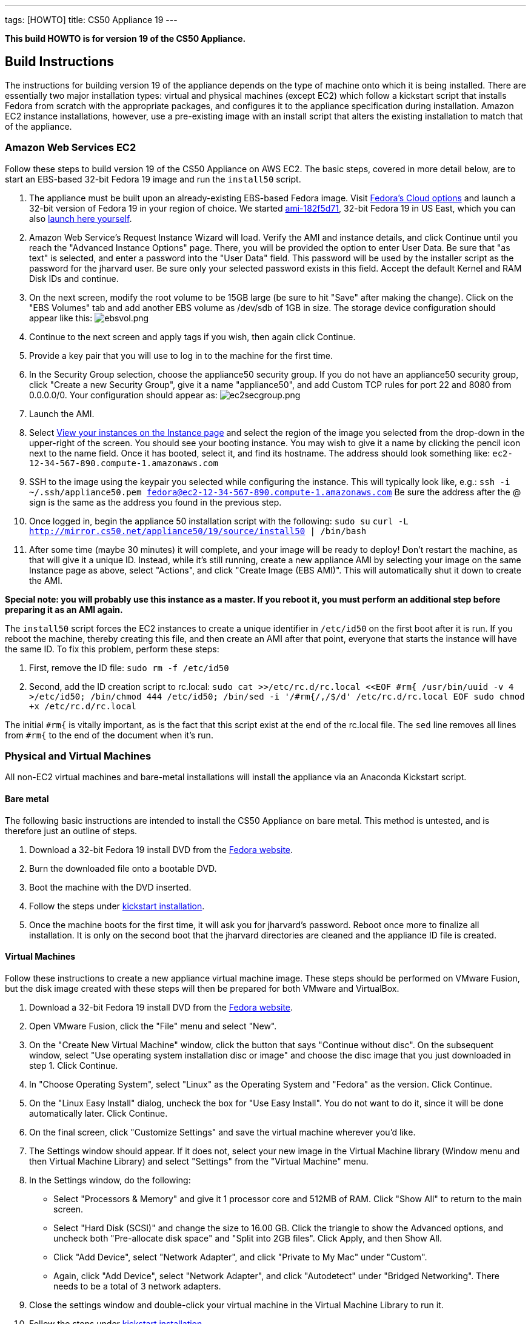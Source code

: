 ---
tags: [HOWTO]
title: CS50 Appliance 19
---

*This build HOWTO is for version 19 of the CS50 Appliance.*

== Build Instructions

The instructions for building version 19 of the appliance depends on the type of machine onto which it is being installed. There are essentially two major installation types: virtual and physical machines (except EC2) which follow a kickstart script that installs Fedora from scratch with the appropriate packages, and configures it to the appliance specification during installation. Amazon EC2 instance installations, however, use a pre-existing image with an install script that alters the existing installation to match that of the appliance.

=== Amazon Web Services EC2

Follow these steps to build version 19 of the CS50 Appliance on AWS EC2. The basic steps, covered in more detail below, are to start an EBS-based 32-bit Fedora 19 image and run the `install50` script.

1. The appliance must be built upon an already-existing EBS-based Fedora image. Visit http://fedoraproject.org/en/get-fedora-options#cloud[Fedora's Cloud options] and launch a 32-bit version of Fedora 19 in your region of choice. We started   https://console.aws.amazon.com/ec2/home?region=us-east-1#launchAmi=ami-182f5d71[ami-182f5d71], 32-bit Fedora 19 in US East, which you can also https://console.aws.amazon.com/ec2/home?region=us-east-1#launchAmi=ami-182f5d71[launch here yourself].

2. Amazon Web Service's Request Instance Wizard will load. Verify the AMI and instance details, and click Continue until you reach the "Advanced Instance Options" page. There, you will be provided the option to enter User Data. Be sure that "as text" is selected, and enter a password into the "User Data" field. This password will be used by the installer script as the password for the jharvard user. Be sure only your selected password exists in this field. Accept the default Kernel and RAM Disk IDs and continue.

3. On the next screen, modify the root volume to be 15GB large (be sure to hit "Save" after making the change). Click on the "EBS Volumes" tab and add another EBS volume as /dev/sdb of 1GB in size. The storage device configuration should appear like this: image:ebsvol.png[ebsvol.png,title="EBS Storage Device Configuration"]

4. Continue to the next screen and apply tags if you wish, then again click Continue.

5. Provide a key pair that you will use to log in to the machine for the first time.

6. In the Security Group selection, choose the appliance50 security group. If you do not have an appliance50 security group, click "Create a new Security Group", give it a name "appliance50", and add Custom TCP rules for port 22 and 8080 from 0.0.0.0/0. Your configuration should appear as: image:ec2secgroup.png[ec2secgroup.png,"EC2 Security Group"]

7. Launch the AMI.

8.  Select https://console.aws.amazon.com/ec2/home?region=us-east-1#s=Instances[View your instances on the Instance page] and select the region of the image you selected from the drop-down in the upper-right of the screen. You should see your booting instance. You may wish to give it a name by clicking the pencil icon next to the name field. Once it has booted, select it, and find its hostname. The address should look something like: `ec2-12-34-567-890.compute-1.amazonaws.com`

9. SSH to the image using the keypair you selected while configuring the instance. This will typically look like, e.g.:
`ssh -i ~/.ssh/appliance50.pem fedora@ec2-12-34-567-890.compute-1.amazonaws.com`
Be sure the address after the @ sign is the same as the address you found in the previous step.

10. Once logged in, begin the appliance 50 installation script with the following:
`sudo su`
`curl -L http://mirror.cs50.net/appliance50/19/source/install50 | /bin/bash`

11. After some time (maybe 30 minutes) it will complete, and your image will be ready to deploy! Don't restart the machine, as that will give it a unique ID. Instead, while it's still running, create a new appliance AMI by selecting your image on the same Instance page as above, select "Actions", and click "Create Image (EBS AMI)". This will automatically shut it down to create the AMI.

*Special note: you will probably use this instance as a master. If you reboot it, you must perform an additional step before preparing it as an AMI again.*

The `install50` script forces the EC2 instances to create a unique identifier in `/etc/id50` on the first boot after it is run. If you reboot the machine, thereby creating this file, and then create an AMI after that point, everyone that starts the instance will have the same ID. To fix this problem, perform these steps:

1. First, remove the ID file:
`sudo rm -f /etc/id50`

2. Second, add the ID creation script to rc.local:
`sudo cat >>/etc/rc.d/rc.local <<EOF
#rm{
/usr/bin/uuid -v 4 >/etc/id50; /bin/chmod 444 /etc/id50;
/bin/sed -i '/#rm{/,/$/d' /etc/rc.d/rc.local
EOF
sudo chmod +x /etc/rc.d/rc.local`

The initial `#rm{` is vitally important, as is the fact that this script exist at the end of the rc.local file. The `sed` line removes all lines from `#rm{` to the end of the document when it's run.

=== Physical and Virtual Machines

All non-EC2 virtual machines and bare-metal installations will install the appliance via an Anaconda Kickstart script.

==== Bare metal

The following basic instructions are intended to install the CS50 Appliance on bare metal. This method is untested, and is therefore just an outline of steps.

1. Download a 32-bit Fedora 19 install DVD from the http://fedoraproject.org/en/get-fedora-options#formats[Fedora website].

2. Burn the downloaded file onto a bootable DVD.

3. Boot the machine with the DVD inserted.

4. Follow the steps under link:#kickstart_installation[kickstart installation].

5. Once the machine boots for the first time, it will ask you for jharvard's password. Reboot once more to finalize all installation. It is only on the second boot that the jharvard directories are cleaned and the appliance ID file is created.

==== Virtual Machines

Follow these instructions to create a new appliance virtual machine image. These steps should be performed on VMware Fusion, but the disk image created with these steps will then be prepared for both VMware and VirtualBox.

1. Download a 32-bit Fedora 19 install DVD from the http://fedoraproject.org/en/get-fedora-options#formats[Fedora website].

2. Open VMware Fusion, click the "File" menu and select "New".

3. On the "Create New Virtual Machine" window, click the button that says "Continue without disc". On the subsequent window, select "Use operating system installation disc or image" and choose the disc image that you just downloaded in step 1. Click Continue.

4. In "Choose Operating System", select "Linux" as the Operating System and "Fedora" as the version. Click Continue.

5. On the "Linux Easy Install" dialog, uncheck the box for "Use Easy Install". You do not want to do it, since it will be done automatically later. Click Continue.

6. On the final screen, click "Customize Settings" and save the virtual machine wherever you'd like.

7. The Settings window should appear. If it does not, select your new image in the Virtual Machine library (Window menu and then Virtual Machine Library) and select "Settings" from the "Virtual Machine" menu.

8. In the Settings window, do the following:

* Select "Processors & Memory" and give it 1 processor core and 512MB of RAM. Click "Show All" to return to the main screen.
* Select "Hard Disk (SCSI)" and change the size to 16.00 GB. Click the triangle to show the Advanced options, and uncheck both "Pre-allocate disk space" and "Split into 2GB files". Click Apply, and then Show All.
* Click "Add Device", select "Network Adapter", and click "Private to My Mac" under "Custom".
* Again, click "Add Device", select "Network Adapter", and click "Autodetect" under "Bridged Networking". There needs to be a total of 3 network adapters.

9. Close the settings window and double-click your virtual machine in the Virtual Machine Library to run it.

10. Follow the steps under link:#kickstart_installation[kickstart installation].

11. After installation, be sure to shut the machine down without rebooting it. If you allowed the machine to boot, you must perform these steps again, or VMware-specific software will be installed for any releases you make with this appliance.

12. In the VMware Virtual Machine Library, right-click the image you just created and select "Show in Finder". 

13. Right-click the icon that is selected in the Finder and select "Show Package Contents."

14. The "Virtual Disk.vmdk" file is the file that contains the fresh, pluripotent, image. In another directory, create two new folders: "appliance50-19-vmware" and "appliance50-19-vbox", and copy this "Virtual Disk.vmdk" file into both directories. Rename this file "appliance50.vmdk" in both directories.

15. Into the "appliance50-19-vmware" directory, place a fresh copy of the http://mirror.cs50.net/appliance50/19/source/appliance50.vmx[appliance50.vmx] file. Into the "appliance50-19-vbox" directory, place a fresh copy of the http://mirror.cs50.net/appliance50/19/source/appliance50.ovf[appliance50.ovf] file. Each of the two directories should then have an `appliance50.vmdk` file and the definition file for their respective software.

16. Double-click the definition files and boot - only once - both versions in their respective virtual machine. This initial boot will take a few moments as the software tools are downloaded and installed. Once you type jharvard's password once and see the desktop, shutdown the machine by clicking on the Menu button, select "Log Out", and then "Shut Down".

17. Finally, we are ready to package the machine! Make sure it is properly shut down and then find the virtual machine in the Finder (VMware: right-click the virtual machine in the Virtual Machine Library and select "Show in Finder". VirtualBox: right-click the virtual machine in the Oracle VM VirtualBox Manager window and select "Show in Finder"). Take *only* the `appliance50.vmdk` file from each, and package it with a fresh version of the VMX or OVF file (as appropriate). This fresh version should be newly downloaded, as in step 15. You might move the VMDK file to a fresh directory that houses just the VMDK and the VMX or OVF, as appropriate. Finally, zip up the machine (`zip -r` in terminal), and it is ready to go!

[[kickstart_installation]]
==== Kickstart Installation

The kickstart installation method should be used to install the appliance on any machine (physical or virtual), except for EC2. Be sure to configure the virtual or physical machine via one of the instructions above before following these instructions.

1. On the Fedora 19 installation menu, hit the "escape" key on your keyboard. The menu appears like this:
image:installmenu.png[installmenu.png,title="EBS Storage Device Configuration"]

2. If you hit the escape button properly, you should see a prompt that says:
`boot: _`

Type the following into this prompt:
`linux ks=http://mirror.cs50.net/appliance50/19/source/appliance50.ks`

3. Hit the enter key. The kickstart installation file will be downloaded and automatically run the install and update scripts. When it's finished, the installer will tell you it's completed and ask you to reboot the machine. If you are building a virtual disk image, do not reboot the machine and instead shut it down directly.